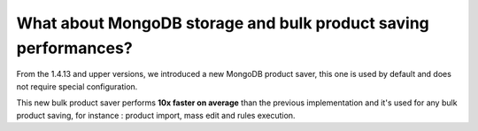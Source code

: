 What about MongoDB storage and bulk product saving performances?
----------------------------------------------------------------

From the 1.4.13 and upper versions, we introduced a new MongoDB product saver, this one is used by default and does not require special configuration.

This new bulk product saver performs **10x faster on average** than the previous implementation and it's used for any bulk product saving, for instance : product import, mass edit and rules execution.
